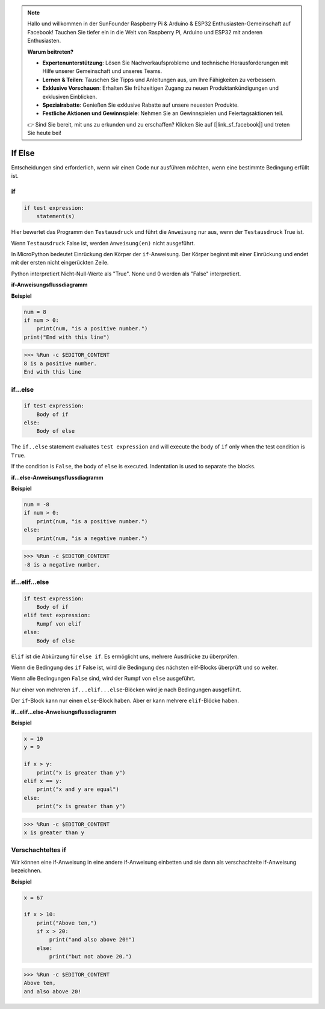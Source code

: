 .. note::

   Hallo und willkommen in der SunFounder Raspberry Pi & Arduino & ESP32 Enthusiasten-Gemeinschaft auf Facebook! Tauchen Sie tiefer ein in die Welt von Raspberry Pi, Arduino und ESP32 mit anderen Enthusiasten.

   **Warum beitreten?**

   - **Expertenunterstützung**: Lösen Sie Nachverkaufsprobleme und technische Herausforderungen mit Hilfe unserer Gemeinschaft und unseres Teams.
   - **Lernen & Teilen**: Tauschen Sie Tipps und Anleitungen aus, um Ihre Fähigkeiten zu verbessern.
   - **Exklusive Vorschauen**: Erhalten Sie frühzeitigen Zugang zu neuen Produktankündigungen und exklusiven Einblicken.
   - **Spezialrabatte**: Genießen Sie exklusive Rabatte auf unsere neuesten Produkte.
   - **Festliche Aktionen und Gewinnspiele**: Nehmen Sie an Gewinnspielen und Feiertagsaktionen teil.

   👉 Sind Sie bereit, mit uns zu erkunden und zu erschaffen? Klicken Sie auf [|link_sf_facebook|] und treten Sie heute bei!

If Else
=============

Entscheidungen sind erforderlich, wenn wir einen Code nur ausführen möchten, wenn eine bestimmte Bedingung erfüllt ist.

if
--------------------
.. code-block:: python

    if test expression:
        statement(s)

Hier bewertet das Programm den ``Testausdruck`` und führt die ``Anweisung`` nur aus, wenn der ``Testausdruck`` True ist.

Wenn ``Testausdruck`` False ist, werden ``Anweisung(en)`` nicht ausgeführt.

In MicroPython bedeutet Einrückung den Körper der ``if``-Anweisung. Der Körper beginnt mit einer Einrückung und endet mit der ersten nicht eingerückten Zeile.

Python interpretiert Nicht-Null-Werte als "True". None und 0 werden als "False" interpretiert.

**if-Anweisungsflussdiagramm**

.. image:: img/if_statement.png

**Beispiel**

.. code-block:: python

    num = 8
    if num > 0:
        print(num, "is a positive number.")
    print("End with this line")

>>> %Run -c $EDITOR_CONTENT
8 is a positive number.
End with this line



if...else
-----------------------

.. code-block:: python

    if test expression:
        Body of if
    else:
        Body of else

The ``if..else`` statement evaluates ``test expression`` and will execute the body of ``if`` only when the test condition is ``True``.

If the condition is ``False``, the body of ``else`` is executed. Indentation is used to separate the blocks.

**if...else-Anweisungsflussdiagramm**

.. image:: img/if_else.png

**Beispiel**

.. code-block:: python

    num = -8
    if num > 0:
        print(num, "is a positive number.")
    else:
        print(num, "is a negative number.")

>>> %Run -c $EDITOR_CONTENT
-8 is a negative number.



if...elif...else
--------------------

.. code-block:: python

    if test expression:
        Body of if
    elif test expression:
        Rumpf von elif
    else: 
        Body of else

``Elif`` ist die Abkürzung für ``else if``. Es ermöglicht uns, mehrere Ausdrücke zu überprüfen.

Wenn die Bedingung des ``if`` False ist, wird die Bedingung des nächsten elif-Blocks überprüft und so weiter.

Wenn alle Bedingungen ``False`` sind, wird der Rumpf von ``else`` ausgeführt.

Nur einer von mehreren ``if...elif...else``-Blöcken wird je nach Bedingungen ausgeführt.

Der ``if``-Block kann nur einen ``else``-Block haben. Aber er kann mehrere ``elif``-Blöcke haben.

**if...elif...else-Anweisungsflussdiagramm**

.. image:: img/if_elif_else.png

**Beispiel**

.. code-block:: python

    x = 10
    y = 9

    if x > y:
        print("x is greater than y")
    elif x == y:
        print("x and y are equal")
    else:
        print("x is greater than y")

>>> %Run -c $EDITOR_CONTENT
x is greater than y


Verschachteltes if
---------------------

Wir können eine if-Anweisung in eine andere if-Anweisung einbetten und sie dann als verschachtelte if-Anweisung bezeichnen.

**Beispiel**

.. code-block:: python

    x = 67

    if x > 10:
        print("Above ten,")
        if x > 20:
            print("and also above 20!")
        else:
            print("but not above 20.")

>>> %Run -c $EDITOR_CONTENT
Above ten,
and also above 20!